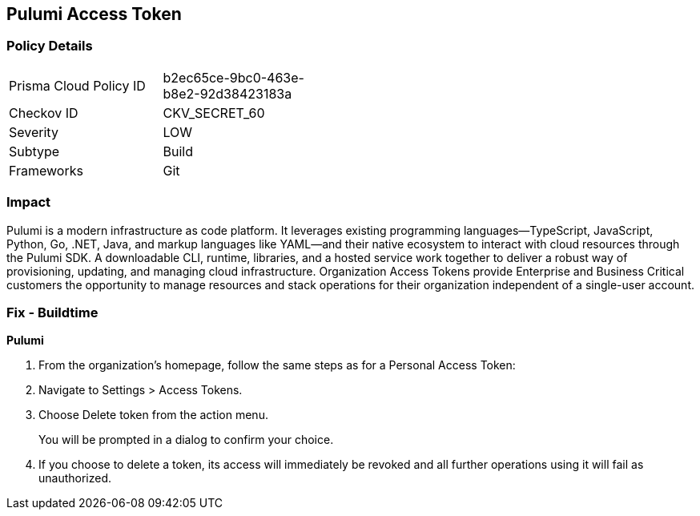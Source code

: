 == Pulumi Access Token


=== Policy Details 

[width=45%]
[cols="1,1"]
|=== 
|Prisma Cloud Policy ID 
| b2ec65ce-9bc0-463e-b8e2-92d38423183a

|Checkov ID 
|CKV_SECRET_60

|Severity
|LOW

|Subtype
|Build

|Frameworks
|Git

|=== 



=== Impact
Pulumi is a modern infrastructure as code platform.
It leverages existing programming languages--TypeScript, JavaScript, Python, Go, .NET, Java, and markup languages like YAML--and their native ecosystem to interact with cloud resources through the Pulumi SDK.
A downloadable CLI, runtime, libraries, and a hosted service work together to deliver a robust way of provisioning, updating, and managing cloud infrastructure.
Organization Access Tokens provide Enterprise and Business Critical customers the opportunity to manage resources and stack operations for their organization independent of a single-user account.

=== Fix - Buildtime


*Pulumi* 



. From the organization's homepage, follow the same steps as for a Personal Access Token:

. Navigate to Settings > Access Tokens.

. Choose Delete token from the action menu.
+
You will be prompted in a dialog to confirm your choice.

. If you choose to delete a token, its access will immediately be revoked and all further operations using it will fail as unauthorized.
